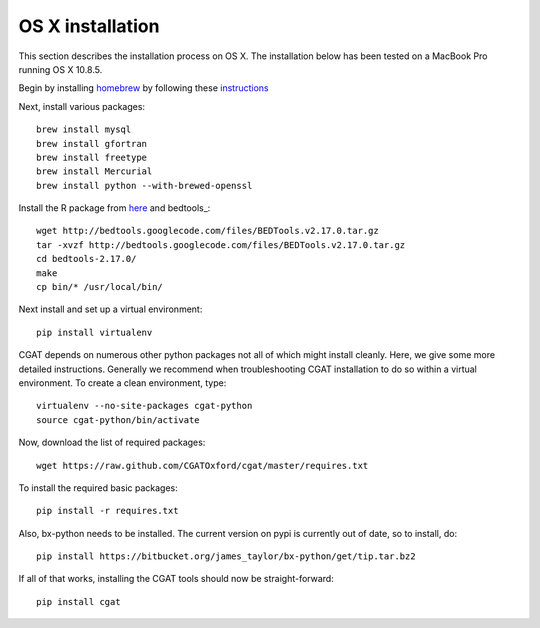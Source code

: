 .. _CGATInstallationOSX:

=================
OS X installation
=================

This section describes the installation process on OS X. The installation
below has been tested on a MacBook Pro running OS X 10.8.5.

Begin by installing `homebrew <http://brew.sh/>`_ by following these
`instructions <http://hackercodex.com/guide/mac-osx-mountain-lion-10.8-configuration/>`_

Next, install various packages::

   brew install mysql
   brew install gfortran
   brew install freetype
   brew install Mercurial
   brew install python --with-brewed-openssl

Install the R package from `here <http://cran.r-project.org/bin/macosx/>`_ and 
bedtools_::

   wget http://bedtools.googlecode.com/files/BEDTools.v2.17.0.tar.gz
   tar -xvzf http://bedtools.googlecode.com/files/BEDTools.v2.17.0.tar.gz
   cd bedtools-2.17.0/
   make
   cp bin/* /usr/local/bin/

Next install and set up a virtual environment::

   pip install virtualenv

CGAT depends on numerous other python packages not all of which
might install cleanly. Here, we give some more detailed instructions.
Generally we recommend when troubleshooting CGAT installation to do so
within a virtual environment. To create a clean environment, type::

    virtualenv --no-site-packages cgat-python
    source cgat-python/bin/activate

Now, download the list of required packages::

    wget https://raw.github.com/CGATOxford/cgat/master/requires.txt

To install the required basic packages::

    pip install -r requires.txt

Also, bx-python needs to be installed. The current version on pypi is
currently out of date, so to install, do::

    pip install https://bitbucket.org/james_taylor/bx-python/get/tip.tar.bz2

If all of that works, installing the CGAT tools should now be
straight-forward::

    pip install cgat


   






